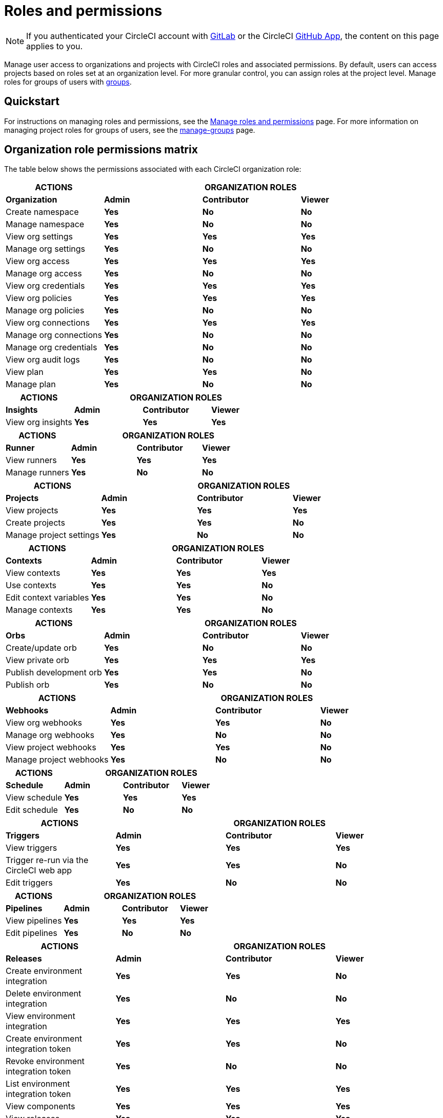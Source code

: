 = Roles and permissions
:page-platform: Cloud
:page-description: An overview of the various project and orgnization roles in CircleCI and the permissions associated with each role.
:experimental:

NOTE: If you authenticated your CircleCI account with xref:integration:gitlab-integration.adoc[GitLab] or the CircleCI xref:integration:github-apps-integration.adoc[GitHub App], the content on this page applies to you.

Manage user access to organizations and projects with CircleCI roles and associated permissions. By default, users can access projects based on roles set at an organization level. For more granular control, you can assign roles at the project level. Manage roles for groups of users with xref:manage-groups.adoc[groups].

[#quickstart]
== Quickstart

For instructions on managing roles and permissions, see the xref:manage-roles-and-permissions.adoc[Manage roles and permissions] page. For more information on managing project roles for groups of users, see the xref:manage-groups.adoc[manage-groups] page.

[#organization-role-permissions-matrix]
== Organization role permissions matrix

The table below shows the permissions associated with each CircleCI organization role:

[cols=4*, options="header"]
|===
| ACTIONS
3+^| ORGANIZATION ROLES

| *Organization*
^| *Admin*
^| *Contributor*
^| *Viewer*

| Create namespace
^| [.circle-green]#**Yes**#
^| [.circle-red]#**No**#
^| [.circle-red]#**No**#

| Manage namespace
^| [.circle-green]#**Yes**#
^| [.circle-red]#**No**#
^| [.circle-red]#**No**#

| View org settings
^| [.circle-green]#**Yes**#
^| [.circle-green]#**Yes**#
^| [.circle-green]#**Yes**#

| Manage org settings
^| [.circle-green]#**Yes**#
^| [.circle-red]#**No**#
^| [.circle-red]#**No**#

| View org access
^| [.circle-green]#**Yes**#
^| [.circle-green]#**Yes**#
^| [.circle-green]#**Yes**#

| Manage org access
^| [.circle-green]#**Yes**#
^| [.circle-red]#**No**#
^| [.circle-red]#**No**#

| View org credentials
^| [.circle-green]#**Yes**#
^| [.circle-green]#**Yes**#
^| [.circle-green]#**Yes**#

| View org policies
^| [.circle-green]#**Yes**#
^| [.circle-green]#**Yes**#
^| [.circle-green]#**Yes**#

| Manage org policies
^| [.circle-green]#**Yes**#
^| [.circle-red]#**No**#
^| [.circle-red]#**No**#

| View org connections
^| [.circle-green]#**Yes**#
^| [.circle-green]#**Yes**#
^| [.circle-green]#**Yes**#

| Manage org connections
^| [.circle-green]#**Yes**#
^| [.circle-red]#**No**#
^| [.circle-red]#**No**#

| Manage org credentials
^| [.circle-green]#**Yes**#
^| [.circle-red]#**No**#
^| [.circle-red]#**No**#

| View org audit logs
^| [.circle-green]#**Yes**#
^| [.circle-red]#**No**#
^| [.circle-red]#**No**#

| View plan
^| [.circle-green]#**Yes**#
^| [.circle-green]#**Yes**#
^| [.circle-red]#**No**#

| Manage plan
^| [.circle-green]#**Yes**#
^| [.circle-red]#**No**#
^| [.circle-red]#**No**#
|===

[cols=4*, options="header"]
|===
| ACTIONS
3+^| ORGANIZATION ROLES

| *Insights*
^| *Admin*
^| *Contributor*
^| *Viewer*

| View org insights
^| [.circle-green]#**Yes**#
^| [.circle-green]#**Yes**#
^| [.circle-green]#**Yes**#
|===

[cols=4*, options="header"]
|===
| ACTIONS
3+^| ORGANIZATION ROLES

| *Runner*
^| *Admin*
^| *Contributor*
^| *Viewer*

| View runners
^| [.circle-green]#**Yes**#
^| [.circle-green]#**Yes**#
^| [.circle-green]#**Yes**#

| Manage runners
^| [.circle-green]#**Yes**#
^| [.circle-red]#**No**#
^| [.circle-red]#**No**#
|===

[cols=4*, options="header"]
|===
| ACTIONS
3+^| ORGANIZATION ROLES

| *Projects*
^| *Admin*
^| *Contributor*
^| *Viewer*

| View projects
^| [.circle-green]#**Yes**#
^| [.circle-green]#**Yes**#
^| [.circle-green]#**Yes**#

| Create projects
^| [.circle-green]#**Yes**#
^| [.circle-green]#**Yes**#
^| [.circle-red]#**No**#

| Manage project settings
^| [.circle-green]#**Yes**#
^| [.circle-red]#**No**#
^| [.circle-red]#**No**#
|===

[cols=4*, options="header"]
|===
| ACTIONS
3+^| ORGANIZATION ROLES

| *Contexts*
^| *Admin*
^| *Contributor*
^| *Viewer*

| View contexts
^| [.circle-green]#**Yes**#
^| [.circle-green]#**Yes**#
^| [.circle-green]#**Yes**#

| Use contexts
^| [.circle-green]#**Yes**#
^| [.circle-green]#**Yes**#
^| [.circle-red]#**No**#

| Edit context variables
^| [.circle-green]#**Yes**#
^| [.circle-green]#**Yes**#
^| [.circle-red]#**No**#

| Manage contexts
^| [.circle-green]#**Yes**#
^| [.circle-green]#**Yes**#
^| [.circle-red]#**No**#
|===

[cols=4*, options="header"]
|===
| ACTIONS
3+^| ORGANIZATION ROLES

| *Orbs*
^| *Admin*
^| *Contributor*
^| *Viewer*

| Create/update orb
^| [.circle-green]#**Yes**#
^| [.circle-red]#**No**#
^| [.circle-red]#**No**#

| View private orb
^| [.circle-green]#**Yes**#
^| [.circle-green]#**Yes**#
^| [.circle-green]#**Yes**#

| Publish development orb
^| [.circle-green]#**Yes**#
^| [.circle-green]#**Yes**#
^| [.circle-red]#**No**#

| Publish orb
^| [.circle-green]#**Yes**#
^| [.circle-red]#**No**#
^| [.circle-red]#**No**#
|===

[cols=4*, options="header"]
|===
| ACTIONS
3+^| ORGANIZATION ROLES

| *Webhooks*
^| *Admin*
^| *Contributor*
^| *Viewer*

| View org webhooks
^| [.circle-green]#**Yes**#
^| [.circle-green]#**Yes**#
^| [.circle-red]#**No**#

| Manage org webhooks
^| [.circle-green]#**Yes**#
^| [.circle-red]#**No**#
^| [.circle-red]#**No**#

| View project webhooks
^| [.circle-green]#**Yes**#
^| [.circle-green]#**Yes**#
^| [.circle-red]#**No**#

| Manage project webhooks
^| [.circle-green]#**Yes**#
^| [.circle-red]#**No**#
^| [.circle-red]#**No**#
|===

[cols=4*, options="header"]
|===
| ACTIONS
3+^| ORGANIZATION ROLES

| *Schedule*
^| *Admin*
^| *Contributor*
^| *Viewer*

|View schedule
^| [.circle-green]#**Yes**#
^| [.circle-green]#**Yes**#
^| [.circle-green]#**Yes**#

|Edit schedule
^| [.circle-green]#**Yes**#
^| [.circle-red]#**No**#
^| [.circle-red]#**No**#
|===

[cols=4*, options="header"]
|===
| ACTIONS
3+^| ORGANIZATION ROLES

|*Triggers*
^| *Admin*
^| *Contributor*
^| *Viewer*

|View triggers
^| [.circle-green]#**Yes**#
^| [.circle-green]#**Yes**#
^| [.circle-green]#**Yes**#

|Trigger re-run via the CircleCI web app
^| [.circle-green]#**Yes**#
^| [.circle-green]#**Yes**#
^| [.circle-red]#**No**#

|Edit triggers
^| [.circle-green]#**Yes**#
^| [.circle-red]#**No**#
^| [.circle-red]#**No**#
|===

[cols=4*, options="header"]
|===
| ACTIONS
3+^| ORGANIZATION ROLES

|*Pipelines*
^| *Admin*
^| *Contributor*
^| *Viewer*

|View pipelines
^| [.circle-green]#**Yes**#
^| [.circle-green]#**Yes**#
^| [.circle-green]#**Yes**#

|Edit pipelines
^| [.circle-green]#**Yes**#
^| [.circle-red]#**No**#
^| [.circle-red]#**No**#
|===

[cols=4*, options="header"]
|===
| ACTIONS
3+^| ORGANIZATION ROLES

|*Releases*
^| *Admin*
^| *Contributor*
^| *Viewer*

| Create environment integration
^| [.circle-green]#**Yes**#
^| [.circle-green]#**Yes**#
^| [.circle-red]#**No**#

| Delete environment integration
^| [.circle-green]#**Yes**#
^| [.circle-red]#**No**#
^| [.circle-red]#**No**#

| View environment integration
^| [.circle-green]#**Yes**#
^| [.circle-green]#**Yes**#
^| [.circle-green]#**Yes**#

| Create environment integration token
^| [.circle-green]#**Yes**#
^| [.circle-green]#**Yes**#
^| [.circle-red]#**No**#

| Revoke environment integration token
^| [.circle-green]#**Yes**#
^| [.circle-red]#**No**#
^| [.circle-red]#**No**#

| List environment integration token
^| [.circle-green]#**Yes**#
^| [.circle-green]#**Yes**#
^| [.circle-green]#**Yes**#

| View components
^| [.circle-green]#**Yes**#
^| [.circle-green]#**Yes**#
^| [.circle-green]#**Yes**#

| View releases
^| [.circle-green]#**Yes**#
^| [.circle-green]#**Yes**#
^| [.circle-green]#**Yes**#
|===


[#project-role-permissions-matrix]
=== Project role permissions matrix

The table below shows the permissions associated with each CircleCI project role:

[cols=4*, options="header"]
|===
| ACTIONS
3+| PROJECT ROLES

| *Projects*
^| *Admin*
^| *Contributor*
^| *Viewer*

| View projects
^| [.circle-green]#**Yes**#
^| [.circle-green]#**Yes**#
^| [.circle-green]#**Yes**#

| View project access
^| [.circle-green]#**Yes**#
^| [.circle-green]#**Yes**#
^| [.circle-green]#**Yes**#

| View project credentials
^| [.circle-green]#**Yes**#
^| [.circle-green]#**Yes**#
^| [.circle-green]#**Yes**#

| Manage project
^| [.circle-green]#**Yes**#
^| [.circle-red]#**No**#
^| [.circle-red]#**No**#
|===

[cols=4*, options="header"]
|===
| ACTIONS
3+| PROJECT ROLES

| *Webhooks*
^| *Admin*
^| *Contributor*
^| *Viewer*

| View project webhooks
^| [.circle-green]#**Yes**#
^| [.circle-green]#**Yes**#
^| [.circle-green]#**Yes**#

| Manage project webhooks
^| [.circle-green]#**Yes**#
^| [.circle-red]#**No**#
^| [.circle-red]#**No**#
|===

[cols=4*, options="header"]
|===
| ACTIONS
3+| PROJECT ROLES

| *Schedule*
^| *Admin*
^| *Contributor*
^| *Viewer*

| View schedule
^| [.circle-green]#**Yes**#
^| [.circle-green]#**Yes**#
^| [.circle-green]#**Yes**#

| Edit schedule
^| [.circle-green]#**Yes**#
^| [.circle-red]#**No**#
^| [.circle-red]#**No**#
|===

[cols=4*, options="header"]
|===
| ACTIONS
3+| PROJECT ROLES

| *Triggers*
^| *Admin*
^| *Contributor*
^| *Viewer*

| View triggers
^| [.circle-green]#**Yes**#
^| [.circle-green]#**Yes**#
^| [.circle-green]#**Yes**#

| Trigger build
^| [.circle-green]#**Yes**#
^| [.circle-green]#**Yes**#
^| [.circle-red]#**No**#

| Edit triggers
^| [.circle-green]#**Yes**#
^| [.circle-red]#**No**#
^| [.circle-red]#**No**#
|===

[cols=4*, options="header"]
|===
| ACTIONS
3+| PROJECT ROLES

| *Contexts*
^| *Admin*
^| *Contributor*
^| *Viewer*

| View contexts
^| [.circle-green]#**Yes**#
^| [.circle-green]#**Yes**#
^| [.circle-red]#**No**#

| Use contexts
^| [.circle-green]#**Yes**#
^| [.circle-green]#**Yes**#
^| [.circle-red]#**No**#

| Edit context variables
^| [.circle-red]#**No**#
^| [.circle-red]#**No**#
^| [.circle-red]#**No**#

| Manage contexts
^| [.circle-red]#**No**#
^| [.circle-red]#**No**#
^| [.circle-red]#**No**#

|===

[cols=4*, options="header"]
|===
| ACTIONS
3+| PROJECT ROLES

| *Pipelines*
^| *Admin*
^| *Contributor*
^| *Viewer*

| View pipelines
^| [.circle-green]#**Yes**#
^| [.circle-green]#**Yes**#
^| [.circle-green]#**Yes**#

| Edit pipelines
^| [.circle-green]#**Yes**#
^| [.circle-red]#**No**#
^| [.circle-red]#**No**#
|===

[cols=4*, options="header"]
|===
| ACTIONS
3+| PROJECT ROLES

| *Releases*
^| *Admin*
^| *Contributor*
^| *Viewer*

| Restore component version
^| [.circle-green]#**Yes**#
^| [.circle-green]#**Yes**#
^| [.circle-red]#**No**#

| Restart component
^| [.circle-green]#**Yes**#
^| [.circle-green]#**Yes**#
^| [.circle-red]#**No**#

| Scale component
^| [.circle-green]#**Yes**#
^| [.circle-green]#**Yes**#
^| [.circle-red]#**No**#

| Cancel release
^| [.circle-green]#**Yes**#
^| [.circle-green]#**Yes**#
^| [.circle-red]#**No**#

| Promote release steps
^| [.circle-green]#**Yes**#
^| [.circle-green]#**Yes**#
^| [.circle-red]#**No**#

| Retry release
^| [.circle-green]#**Yes**#
^| [.circle-green]#**Yes**#
^| [.circle-red]#**No**#

|===

[#permissions-scope]
== Permissions scope

Your CircleCI roles and associated permissions are **not** derived from the permissions set in your VCS (version control system). Your CircleCI role permissions do **not** allow you to bypass permissions in the VCS.

For example, you may be an _Organization Administrator_ within CircleCI, which gives you access to view and modify organization and project settings _within your CircleCI organization_. However, you will not be able to edit a project’s `.circleci/config.yml` hosted in your VCS without your user also having the write permissions _within that VCS's repository project_. Your CircleCI user’s VCS permissions are determined by its associated VCS identity.

[#role-hierarchy]
== Role hierarchy across groups and individuals

Users can have roles assigned to them both individually and as part of a xref:manage-groups.adoc[group]. The _highest_ role always applies. For example, if a user has the role of **admin** assigned for a project, and that user is also part of a group with the role of **contributor** for the project, the user will still have **admin** permissions for the project.

[#next-steps]
== Next steps

* xref:manage-roles-and-permissions.adoc[Manage roles and permissions]

